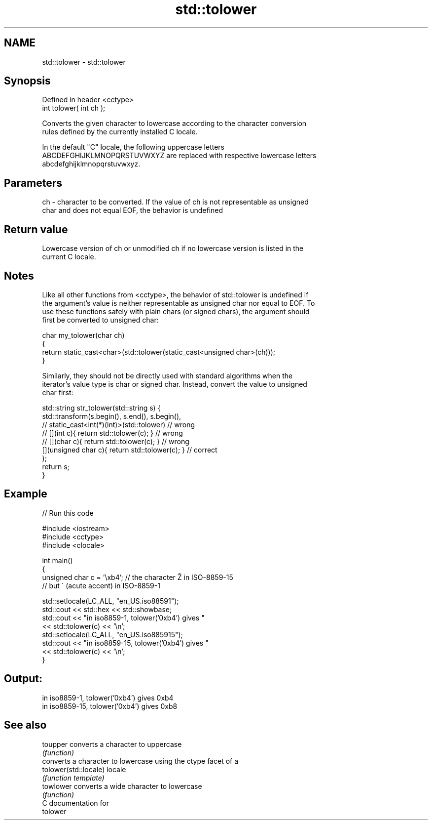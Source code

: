 .TH std::tolower 3 "2019.03.28" "http://cppreference.com" "C++ Standard Libary"
.SH NAME
std::tolower \- std::tolower

.SH Synopsis
   Defined in header <cctype>
   int tolower( int ch );

   Converts the given character to lowercase according to the character conversion
   rules defined by the currently installed C locale.

   In the default "C" locale, the following uppercase letters
   ABCDEFGHIJKLMNOPQRSTUVWXYZ are replaced with respective lowercase letters
   abcdefghijklmnopqrstuvwxyz.

.SH Parameters

   ch - character to be converted. If the value of ch is not representable as unsigned
        char and does not equal EOF, the behavior is undefined

.SH Return value

   Lowercase version of ch or unmodified ch if no lowercase version is listed in the
   current C locale.

.SH Notes

   Like all other functions from <cctype>, the behavior of std::tolower is undefined if
   the argument's value is neither representable as unsigned char nor equal to EOF. To
   use these functions safely with plain chars (or signed chars), the argument should
   first be converted to unsigned char:

 char my_tolower(char ch)
 {
     return static_cast<char>(std::tolower(static_cast<unsigned char>(ch)));
 }

   Similarly, they should not be directly used with standard algorithms when the
   iterator's value type is char or signed char. Instead, convert the value to unsigned
   char first:

 std::string str_tolower(std::string s) {
     std::transform(s.begin(), s.end(), s.begin(),
                 // static_cast<int(*)(int)>(std::tolower)         // wrong
                 // [](int c){ return std::tolower(c); }           // wrong
                 // [](char c){ return std::tolower(c); }          // wrong
                    [](unsigned char c){ return std::tolower(c); } // correct
                   );
     return s;
 }

.SH Example

   
// Run this code

 #include <iostream>
 #include <cctype>
 #include <clocale>
  
 int main()
 {
     unsigned char c = '\\xb4'; // the character Ž in ISO-8859-15
                               // but ´ (acute accent) in ISO-8859-1
  
     std::setlocale(LC_ALL, "en_US.iso88591");
     std::cout << std::hex << std::showbase;
     std::cout << "in iso8859-1, tolower('0xb4') gives "
               << std::tolower(c) << '\\n';
     std::setlocale(LC_ALL, "en_US.iso885915");
     std::cout << "in iso8859-15, tolower('0xb4') gives "
               << std::tolower(c) << '\\n';
 }

.SH Output:

 in iso8859-1, tolower('0xb4') gives 0xb4
 in iso8859-15, tolower('0xb4') gives 0xb8

.SH See also

   toupper              converts a character to uppercase
                        \fI(function)\fP 
                        converts a character to lowercase using the ctype facet of a
   tolower(std::locale) locale
                        \fI(function template)\fP 
   towlower             converts a wide character to lowercase
                        \fI(function)\fP 
   C documentation for
   tolower
